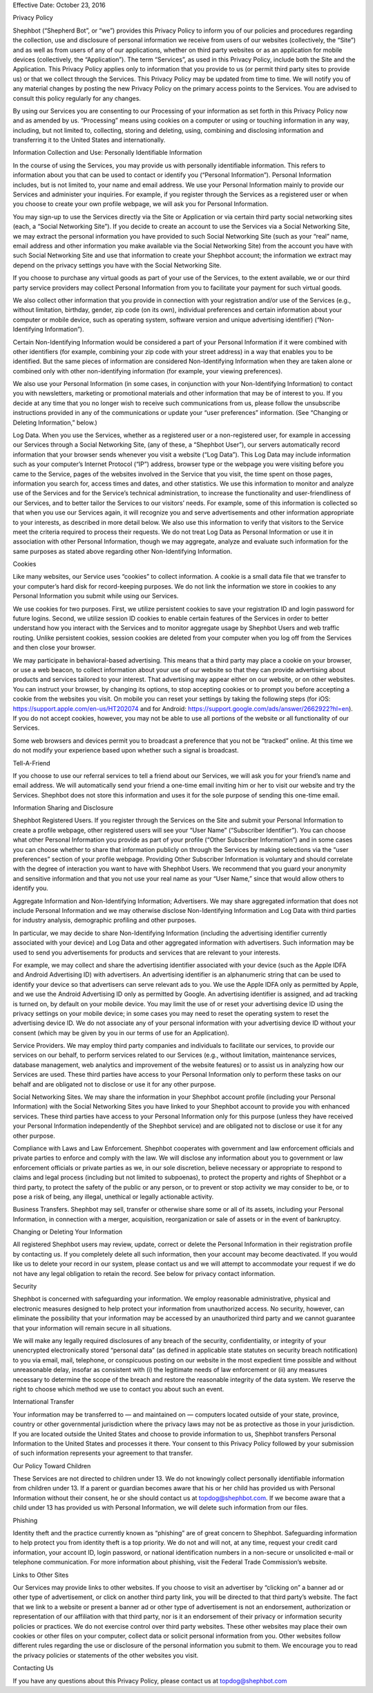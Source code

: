 .. title: Privacy Policy
.. slug: privacy
.. date: 2017-10-23 16:12:53 UTC-04:00
.. tags:
.. category:
.. link:
.. description:
.. type: text

Effective Date: October 23, 2016

Privacy Policy

Shephbot (“Shepherd Bot”, or “we”) provides this Privacy Policy to inform you of our policies and procedures regarding the collection, use and disclosure of personal information we receive from users of our websites (collectively, the “Site”) and as well as from users of any of our applications, whether on third party websites or as an application for mobile devices (collectively, the “Application”). The term “Services”, as used in this Privacy Policy, include both the Site and the Application. This Privacy Policy applies only to information that you provide to us (or permit third party sites to provide us) or that we collect through the Services. This Privacy Policy may be updated from time to time. We will notify you of any material changes by posting the new Privacy Policy on the primary access points to the Services. You are advised to consult this policy regularly for any changes.

By using our Services you are consenting to our Processing of your information as set forth in this Privacy Policy now and as amended by us. “Processing” means using cookies on a computer or using or touching information in any way, including, but not limited to, collecting, storing and deleting, using, combining and disclosing information and transferring it to the United States and internationally.

Information Collection and Use: Personally Identifiable Information

In the course of using the Services, you may provide us with personally identifiable information. This refers to information about you that can be used to contact or identify you (“Personal Information”). Personal Information includes, but is not limited to, your name and email address. We use your Personal Information mainly to provide our Services and administer your inquiries. For example, if you register through the Services as a registered user or when you choose to create your own profile webpage, we will ask you for Personal Information.

You may sign-up to use the Services directly via the Site or Application or via certain third party social networking sites (each, a “Social Networking Site”). If you decide to create an account to use the Services via a Social Networking Site, we may extract the personal information you have provided to such Social Networking Site (such as your “real” name, email address and other information you make available via the Social Networking Site) from the account you have with such Social Networking Site and use that information to create your Shephbot account; the information we extract may depend on the privacy settings you have with the Social Networking Site.

If you choose to purchase any virtual goods as part of your use of the Services, to the extent available, we or our third party service providers may collect Personal Information from you to facilitate your payment for such virtual goods.

We also collect other information that you provide in connection with your registration and/or use of the Services (e.g., without limitation, birthday, gender, zip code (on its own), individual preferences and certain information about your computer or mobile device, such as operating system, software version and unique advertising identifier) (“Non-Identifying Information”).

Certain Non-Identifying Information would be considered a part of your Personal Information if it were combined with other identifiers (for example, combining your zip code with your street address) in a way that enables you to be identified. But the same pieces of information are considered Non-Identifying Information when they are taken alone or combined only with other non-identifying information (for example, your viewing preferences).

We also use your Personal Information (in some cases, in conjunction with your Non-Identifying Information) to contact you with newsletters, marketing or promotional materials and other information that may be of interest to you. If you decide at any time that you no longer wish to receive such communications from us, please follow the unsubscribe instructions provided in any of the communications or update your “user preferences” information. (See “Changing or Deleting Information,” below.)

Log Data. When you use the Services, whether as a registered user or a non-registered user, for example in accessing our Services through a Social Networking Site, (any of these, a “Shephbot User”), our servers automatically record information that your browser sends whenever you visit a website (“Log Data”). This Log Data may include information such as your computer’s Internet Protocol (“IP”) address, browser type or the webpage you were visiting before you came to the Service, pages of the websites involved in the Service that you visit, the time spent on those pages, information you search for, access times and dates, and other statistics. We use this information to monitor and analyze use of the Services and for the Service’s technical administration, to increase the functionality and user-friendliness of our Services, and to better tailor the Services to our visitors’ needs. For example, some of this information is collected so that when you use our Services again, it will recognize you and serve advertisements and other information appropriate to your interests, as described in more detail below. We also use this information to verify that visitors to the Service meet the criteria required to process their requests. We do not treat Log Data as Personal Information or use it in association with other Personal Information, though we may aggregate, analyze and evaluate such information for the same purposes as stated above regarding other Non-Identifying Information.

Cookies

Like many websites, our Service uses “cookies” to collect information. A cookie is a small data file that we transfer to your computer’s hard disk for record-keeping purposes. We do not link the information we store in cookies to any Personal Information you submit while using our Services.

We use cookies for two purposes. First, we utilize persistent cookies to save your registration ID and login password for future logins. Second, we utilize session ID cookies to enable certain features of the Services in order to better understand how you interact with the Services and to monitor aggregate usage by Shephbot Users and web traffic routing. Unlike persistent cookies, session cookies are deleted from your computer when you log off from the Services and then close your browser.

We may participate in behavioral-based advertising.  This means that a third party may place a cookie on your browser, or use a web beacon, to collect information about your use of our website so that they can provide advertising about products and services tailored to your interest.  That advertising may appear either on our website, or on other websites.  You can instruct your browser, by changing its options, to stop accepting cookies or to prompt you before accepting a cookie from the websites you visit. On mobile you can reset your settings by taking the following steps (for iOS: https://support.apple.com/en-us/HT202074 and for Android: https://support.google.com/ads/answer/2662922?hl=en).  If you do not accept cookies, however, you may not be able to use all portions of the website or all functionality of our Services.

Some web browsers and devices permit you to broadcast a preference that you not be “tracked” online.  At this time we do not modify your experience based upon whether such a signal is broadcast.

Tell-A-Friend

If you choose to use our referral services to tell a friend about our Services, we will ask you for your friend’s name and email address. We will automatically send your friend a one-time email inviting him or her to visit our website and try the Services. Shephbot does not store this information and uses it for the sole purpose of sending this one-time email.

Information Sharing and Disclosure

Shephbot Registered Users. If you register through the Services on the Site and submit your Personal Information to create a profile webpage, other registered users will see your “User Name” (“Subscriber Identifier”). You can choose what other Personal Information you provide as part of your profile (“Other Subscriber Information”) and in some cases you can choose whether to share that information publicly on through the Services by making selections via the “user preferences” section of your profile webpage. Providing Other Subscriber Information is voluntary and should correlate with the degree of interaction you want to have with Shephbot Users. We recommend that you guard your anonymity and sensitive information and that you not use your real name as your “User Name,” since that would allow others to identify you.

Aggregate Information and Non-Identifying Information; Advertisers. We may share aggregated information that does not include Personal Information and we may otherwise disclose Non-Identifying Information and Log Data with third parties for industry analysis, demographic profiling and other purposes.

In particular, we may decide to share Non-Identifying Information (including the advertising identifier currently associated with your device) and Log Data and other aggregated information with advertisers. Such information may be used to send you advertisements for products and services that are relevant to your interests.

For example, we may collect and share the advertising identifier associated with your device (such as the Apple IDFA and Android Advertising ID) with advertisers. An advertising identifier is an alphanumeric string that can be used to identify your device so that advertisers can serve relevant ads to you. We use the Apple IDFA only as permitted by Apple, and we use the Android Advertising ID only as permitted by Google. An advertising identifier is assigned, and ad tracking is turned on, by default on your mobile device. You may limit the use of or reset your advertising device ID using the privacy settings on your mobile device; in some cases you may need to reset the operating system to reset the advertising device ID. We do not associate any of your personal information with your advertising device ID without your consent (which may be given by you in our terms of use for an Application).

Service Providers. We may employ third party companies and individuals to facilitate our services, to provide our services on our behalf, to perform services related to our Services (e.g., without limitation, maintenance services, database management, web analytics and improvement of the website features) or to assist us in analyzing how our Services are used. These third parties have access to your Personal Information only to perform these tasks on our behalf and are obligated not to disclose or use it for any other purpose.

Social Networking Sites. We may share the information in your Shephbot account profile (including your Personal Information) with the Social Networking Sites you have linked to your Shephbot account to provide you with enhanced services. These third parties have access to your Personal Information only for this purpose (unless they have received your Personal Information independently of the Shephbot service) and are obligated not to disclose or use it for any other purpose.

Compliance with Laws and Law Enforcement. Shephbot cooperates with government and law enforcement officials and private parties to enforce and comply with the law. We will disclose any information about you to government or law enforcement officials or private parties as we, in our sole discretion, believe necessary or appropriate to respond to claims and legal process (including but not limited to subpoenas), to protect the property and rights of Shephbot or a third party, to protect the safety of the public or any person, or to prevent or stop activity we may consider to be, or to pose a risk of being, any illegal, unethical or legally actionable activity.

Business Transfers. Shephbot may sell, transfer or otherwise share some or all of its assets, including your Personal Information, in connection with a merger, acquisition, reorganization or sale of assets or in the event of bankruptcy.

Changing or Deleting Your Information

All registered Shephbot users may review, update, correct or delete the Personal Information in their registration profile by contacting us. If you completely delete all such information, then your account may become deactivated. If you would like us to delete your record in our system, please contact us and we will attempt to accommodate your request if we do not have any legal obligation to retain the record. See below for privacy contact information.

Security

Shephbot is concerned with safeguarding your information. We employ reasonable administrative, physical and electronic measures designed to help protect your information from unauthorized access.  No security, however, can eliminate the possibility that your information may be accessed by an unauthorized third party and we cannot guarantee that your information will remain secure in all situations.

We will make any legally required disclosures of any breach of the security, confidentiality, or integrity of your unencrypted electronically stored “personal data” (as defined in applicable state statutes on security breach notification) to you via email, mail, telephone, or conspicuous posting on our website in the most expedient time possible and without unreasonable delay, insofar as consistent with (i) the legitimate needs of law enforcement or (ii) any measures necessary to determine the scope of the breach and restore the reasonable integrity of the data system.  We reserve the right to choose which method we use to contact you about such an event.

International Transfer

Your information may be transferred to — and maintained on — computers located outside of your state, province, country or other governmental jurisdiction where the privacy laws may not be as protective as those in your jurisdiction. If you are located outside the United States and choose to provide information to us, Shephbot transfers Personal Information to the United States and processes it there. Your consent to this Privacy Policy followed by your submission of such information represents your agreement to that transfer.

Our Policy Toward Children

These Services are not directed to children under 13. We do not knowingly collect personally identifiable information from children under 13. If a parent or guardian becomes aware that his or her child has provided us with Personal Information without their consent, he or she should contact us at topdog@shephbot.com. If we become aware that a child under 13 has provided us with Personal Information, we will delete such information from our files.

Phishing

Identity theft and the practice currently known as “phishing” are of great concern to Shephbot. Safeguarding information to help protect you from identity theft is a top priority. We do not and will not, at any time, request your credit card information, your account ID, login password, or national identification numbers in a non-secure or unsolicited e-mail or telephone communication. For more information about phishing, visit the Federal Trade Commission’s website.

Links to Other Sites

Our Services may provide links to other websites. If you choose to visit an advertiser by “clicking on” a banner ad or other type of advertisement, or click on another third party link, you will be directed to that third party’s website. The fact that we link to a website or present a banner ad or other type of advertisement is not an endorsement, authorization or representation of our affiliation with that third party, nor is it an endorsement of their privacy or information security policies or practices. We do not exercise control over third party websites. These other websites may place their own cookies or other files on your computer, collect data or solicit personal information from you. Other websites follow different rules regarding the use or disclosure of the personal information you submit to them. We encourage you to read the privacy policies or statements of the other websites you visit.

Contacting Us

If you have any questions about this Privacy Policy, please contact us at topdog@shephbot.com
